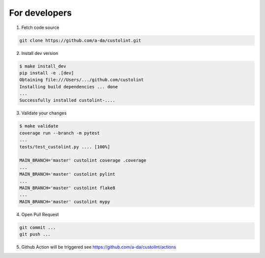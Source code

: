For developers
==============

1. Fetch code source

.. code-block:: bash

    git clone https://github.com/a-da/custolint.git


2. Install dev version

.. code-block:: bash

    $ make install_dev
    pip install -e .[dev]
    Obtaining file:///Users/.../github.com/custolint
    Installing build dependencies ... done
    ...
    Successfully installed custolint-....

3. Validate your changes

.. code-block:: bash

    $ make validate
    coverage run --branch -m pytest
    ...
    tests/test_custolint.py .... [100%]

    MAIN_BRANCH='master' custolint coverage .coverage
    ...
    MAIN_BRANCH='master' custolint pylint
    ...
    MAIN_BRANCH='master' custolint flake8
    ...
    MAIN_BRANCH='master' custolint mypy

4. Open Pull Request

.. code-block:: bash

    git commit ...
    git push ...

5. Github Action will be triggered see https://github.com/a-da/custolint/actions
